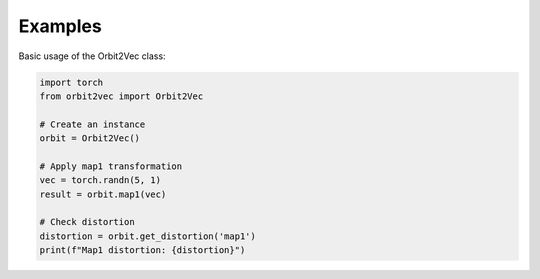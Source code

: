 .. automethod:: orbit2vec.Orbit2Vec.map2

.. automethod:: orbit2vec.Orbit2Vec.map3

.. automethod:: orbit2vec.Orbit2Vec.map4

.. automethod:: orbit2vec.Orbit2Vec.max_inner_product

Examples
--------

Basic usage of the Orbit2Vec class:

.. code-block:: python

   import torch
   from orbit2vec import Orbit2Vec

   # Create an instance
   orbit = Orbit2Vec()

   # Apply map1 transformation
   vec = torch.randn(5, 1)
   result = orbit.map1(vec)

   # Check distortion
   distortion = orbit.get_distortion('map1')
   print(f"Map1 distortion: {distortion}")